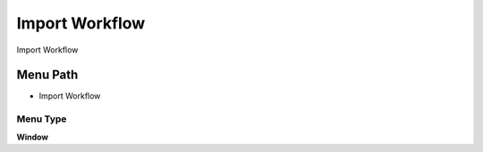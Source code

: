
.. _functional-guide/menu/menu-import-workflow:

===============
Import Workflow
===============

Import Workflow

Menu Path
=========


* Import Workflow

Menu Type
---------
\ **Window**\ 


.. seealso::
    :ref:`functional-guide/window/window-import-workflow`
